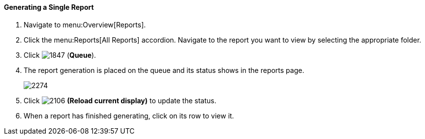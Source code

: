 [[_to_generate_a_single_report]]
==== Generating a Single Report

. Navigate to menu:Overview[Reports].
. Click the menu:Reports[All Reports] accordion. Navigate to the report you want to view by selecting the appropriate folder. 
. Click  image:1847.png[] (*Queue*).
. The report generation is placed on the queue and its status shows in the reports page.
+

image:2274.png[]

. Click  image:2106.png[] *(Reload current display)* to update the status.
. When a report has finished generating, click on its row to view it.




